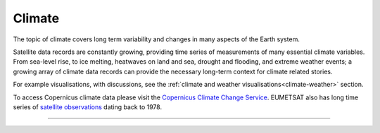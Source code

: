 .. _climate:

Climate
-------

The topic of climate covers long term variability and changes in many aspects of the Earth system. 

Satellite data records are constantly growing, providing time series of measurements of many essential climate variables. From sea-level rise, to ice melting, heatwaves on land and sea, drought and flooding, and extreme weather events; a growing array of climate data records can provide the necessary long-term context for climate related stories. 

For example visualisations, with discussions, see the :ref:`climate and weather visualisations<climate-weather>` section.

To access Copernicus climate data please visit the `Copernicus Climate Change Service <https://climate.copernicus.eu/>`_. EUMETSAT also has long time series of `satellite observations <https://www.eumetsat.int/what-we-monitor/climate>`_ dating back to 1978.

------------

.. image:: ../../../img/footer.png
   :width: 60%
   :alt: Copernicus implementation logo
   :align: right